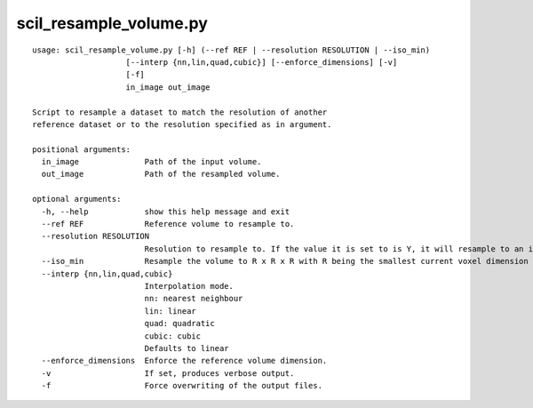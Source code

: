scil_resample_volume.py
==============

::

	usage: scil_resample_volume.py [-h] (--ref REF | --resolution RESOLUTION | --iso_min)
	                    [--interp {nn,lin,quad,cubic}] [--enforce_dimensions] [-v]
	                    [-f]
	                    in_image out_image
	
	Script to resample a dataset to match the resolution of another
	reference dataset or to the resolution specified as in argument.
	
	positional arguments:
	  in_image              Path of the input volume.
	  out_image             Path of the resampled volume.
	
	optional arguments:
	  -h, --help            show this help message and exit
	  --ref REF             Reference volume to resample to.
	  --resolution RESOLUTION
	                        Resolution to resample to. If the value it is set to is Y, it will resample to an isotropic resolution of Y x Y x Y.
	  --iso_min             Resample the volume to R x R x R with R being the smallest current voxel dimension 
	  --interp {nn,lin,quad,cubic}
	                        Interpolation mode.
	                        nn: nearest neighbour
	                        lin: linear
	                        quad: quadratic
	                        cubic: cubic
	                        Defaults to linear
	  --enforce_dimensions  Enforce the reference volume dimension.
	  -v                    If set, produces verbose output.
	  -f                    Force overwriting of the output files.
